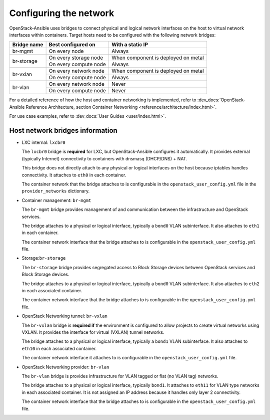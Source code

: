 Configuring the network
=======================

OpenStack-Ansible uses bridges to connect physical and logical network
interfaces on the host to virtual network interfaces within containers.
Target hosts need to be configured with the following network bridges:

+-------------+-----------------------+-------------------------------------+
| Bridge name | Best configured on    | With a static IP                    |
+=============+=======================+=====================================+
| br-mgmt     | On every node         | Always                              |
+-------------+-----------------------+-------------------------------------+
|             | On every storage node | When component is deployed on metal |
+ br-storage  +-----------------------+-------------------------------------+
|             | On every compute node | Always                              |
+-------------+-----------------------+-------------------------------------+
|             | On every network node | When component is deployed on metal |
+ br-vxlan    +-----------------------+-------------------------------------+
|             | On every compute node | Always                              |
+-------------+-----------------------+-------------------------------------+
|             | On every network node | Never                               |
+ br-vlan     +-----------------------+-------------------------------------+
|             | On every compute node | Never                               |
+-------------+-----------------------+-------------------------------------+

For a detailed reference of how the host and container networking is
implemented, refer to
:dev_docs:`OpenStack-Ansible Reference Architecture, section Container
Networking <reference/architecture/index.html>`.

For use case examples, refer to
:dev_docs:`User Guides <user/index.html>`.


Host network bridges information
~~~~~~~~~~~~~~~~~~~~~~~~~~~~~~~~

*  LXC internal: ``lxcbr0``

   The ``lxcbr0`` bridge is **required** for LXC, but OpenStack-Ansible
   configures it automatically. It provides external (typically Internet)
   connectivity to containers with dnsmasq (DHCP/DNS) + NAT.

   This bridge does not directly attach to any physical or logical
   interfaces on the host because iptables handles connectivity. It
   attaches to ``eth0`` in each container.

   The container network that the bridge attaches to is configurable in the
   ``openstack_user_config.yml`` file in the ``provider_networks``
   dictionary.

*  Container management: ``br-mgmt``

   The ``br-mgmt`` bridge provides management of and
   communication between the infrastructure and OpenStack services.

   The bridge attaches to a physical or logical interface, typically a
   ``bond0`` VLAN subinterface. It also attaches to ``eth1`` in each container.

   The container network interface that the bridge attaches to is configurable
   in the ``openstack_user_config.yml`` file.

*  Storage:``br-storage``

   The ``br-storage`` bridge provides segregated access to Block Storage
   devices between OpenStack services and Block Storage devices.

   The bridge attaches to a physical or logical interface, typically a
   ``bond0`` VLAN subinterface. It also attaches to ``eth2`` in each
   associated container.

   The container network interface that the bridge attaches to is configurable
   in the ``openstack_user_config.yml`` file.

*  OpenStack Networking tunnel: ``br-vxlan``

   The ``br-vxlan`` bridge is **required if** the environment is configured to
   allow projects to create virtual networks using VXLAN.
   It provides the interface for virtual (VXLAN) tunnel networks.

   The bridge attaches to a physical or logical interface, typically a
   ``bond1`` VLAN subinterface. It also attaches to ``eth10`` in each
   associated container.

   The container network interface it attaches to is configurable in
   the ``openstack_user_config.yml`` file.

*  OpenStack Networking provider: ``br-vlan``

   The ``br-vlan`` bridge is provides infrastructure for VLAN
   tagged or flat (no VLAN tag) networks.

   The bridge attaches to a physical or logical interface, typically ``bond1``.
   It attaches to ``eth11`` for VLAN type networks in each associated
   container. It is not assigned an IP address because it handles only
   layer 2 connectivity.

   The container network interface that the bridge attaches to is configurable
   in the ``openstack_user_config.yml`` file.